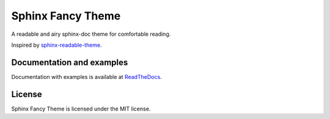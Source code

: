 ==================
Sphinx Fancy Theme
==================

A readable and airy sphinx-doc theme for comfortable reading.

Inspired by
`sphinx-readable-theme <https://github.com/ignacysokolowski/sphinx-readable-theme>`_.


Documentation and examples
==========================

Documentation with examples is available at `ReadTheDocs <http://sphinx-fancy-theme.readthedocs.org>`_.


License
=======

Sphinx Fancy Theme is licensed under the MIT license.
